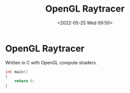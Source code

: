 #+TITLE:       OpenGL Raytracer
#+DATE:        <2022-05-25 Wed 09:50>
#+DESCRIPTION: A raytracer written in C using OpenGL compute shaders
#+IMAGE:       raytracer.png

* OpenGL Raytracer
Written in C with OpenGL compute shaders.

[[./raytracer.png]]

#+BEGIN_SRC C
int main()
{
    return 0;
}
#+END_SRC
